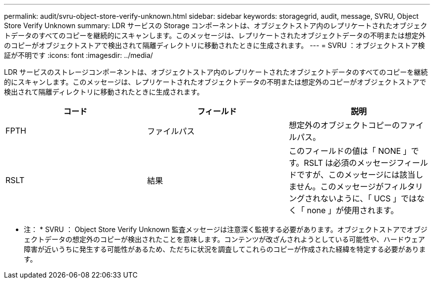 ---
permalink: audit/svru-object-store-verify-unknown.html 
sidebar: sidebar 
keywords: storagegrid, audit, message, SVRU, Object Store Verify Unknown 
summary: LDR サービスの Storage コンポーネントは、オブジェクトストア内のレプリケートされたオブジェクトデータのすべてのコピーを継続的にスキャンします。このメッセージは、レプリケートされたオブジェクトデータの不明または想定外のコピーがオブジェクトストアで検出されて隔離ディレクトリに移動されたときに生成されます。 
---
= SVRU ：オブジェクトストア検証が不明です
:icons: font
:imagesdir: ../media/


[role="lead"]
LDR サービスのストレージコンポーネントは、オブジェクトストア内のレプリケートされたオブジェクトデータのすべてのコピーを継続的にスキャンします。このメッセージは、レプリケートされたオブジェクトデータの不明または想定外のコピーがオブジェクトストアで検出されて隔離ディレクトリに移動されたときに生成されます。

|===
| コード | フィールド | 説明 


 a| 
FPTH
 a| 
ファイルパス
 a| 
想定外のオブジェクトコピーのファイルパス。



 a| 
RSLT
 a| 
結果
 a| 
このフィールドの値は「 NONE 」です。RSLT は必須のメッセージフィールドですが、このメッセージには該当しません。このメッセージがフィルタリングされないように、「 UCS 」ではなく「 none 」が使用されます。

|===
* 注： * SVRU ： Object Store Verify Unknown 監査メッセージは注意深く監視する必要があります。オブジェクトストアでオブジェクトデータの想定外のコピーが検出されたことを意味します。コンテンツが改ざんされようとしている可能性や、ハードウェア障害が近いうちに発生する可能性があるため、ただちに状況を調査してこれらのコピーが作成された経緯を特定する必要があります。
